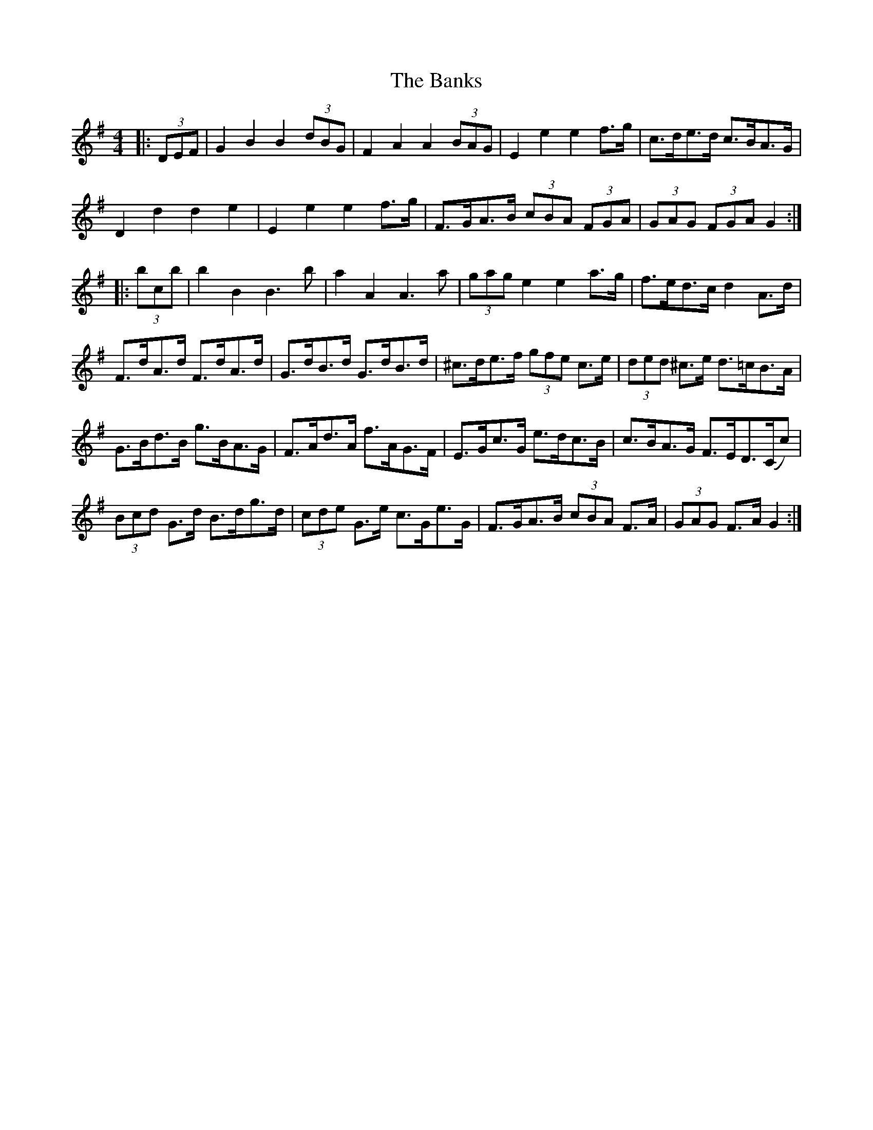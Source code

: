 X: 2771
T: Banks, The
R: hornpipe
M: 4/4
K: Gmajor
|:(3DEF|G2 B2 B2 (3dBG|F2 A2 A2 (3BAG|E2 e2 e2 f>g|c>de>d c>BA>G|
D2 d2 d2 e2|E2 e2 e2 f>g|F>GA>B (3cBA (3FGA|(3GAG (3FGA G2:|
|:(3bc’b|b2 B2 B3 b|a2 A2 A3 a|(3gag e2 e2 a>g|f>ed>c d2 A>d|
F>dA>d F>dA>d|G>dB>d G>dB>d|^c>de>f (3gfe c>e|(3ded ^c>e d>=cB>A|
G>Bd>B g>BA>G|F>Ad>A f>AG>F|E>Gc>G e>dc>B|c>BA>G F>ED>(Cc)|
(3Bcd G>d B>dg>d|(3cde G>e c>Ge>G|F>GA>B (3cBA F>A|(3GAG F>A G2:|

